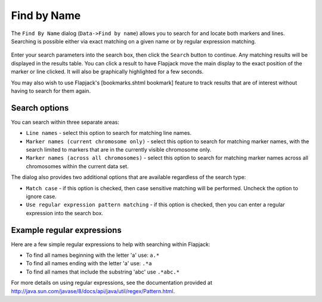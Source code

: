 Find by Name
============

The ``Find By Name`` dialog (``Data->Find by name``) allows you to search for and locate both markers and lines. Searching is possible either via exact matching on a given name or by regular expression matching.

 |FindDialog|

Enter your search parameters into the search box, then click the ``Search`` button to continue. Any matching results will be displayed in the results table. You can click a result to have Flapjack move the main display to the exact position of the marker or line clicked. It will also be graphically highlighted for a few seconds.

You may also wish to use Flapjack's [bookmarks.shtml bookmark] feature to track results that are of interest without having to search for them again.

Search options
--------------

You can search within three separate areas:

* ``Line names`` - select this option to search for matching line names.
* ``Marker names (current chromosome only)`` - select this option to search for matching marker names, with the search limited to markers that are in the currently visible chromosome only.
* ``Marker names (across all chromosomes)`` - select this option to search for matching marker names across all chromosomes within the current data set.

The dialog also provides two additional options that are available regardless of the search type:

* ``Match case`` - if this option is checked, then case sensitive matching will be performed. Uncheck the option to ignore case.
* ``Use regular expression pattern matching`` - if this option is checked, then you can enter a regular expression into the search box.

Example regular expressions
---------------------------

Here are a few simple regular expressions to help with searching within Flapjack:

* To find all names beginning with the letter 'a' use: ``a.*``
* To find all names ending with the letter 'a' use: ``.*a``
* To find all names that include the substring 'abc' use ``.*abc.*``

For more details on using regular expressions, see the documentation provided at `http://java.sun.com/javase/8/docs/api/java/util/regex/Pattern.html`_. 


.. |FindDialog| image:: images/FindDialog.png
.. _http://java.sun.com/javase/8/docs/api/java/util/regex/Pattern.html: http://java.sun.com/javase/8/docs/api/java/util/regex/Pattern.html
